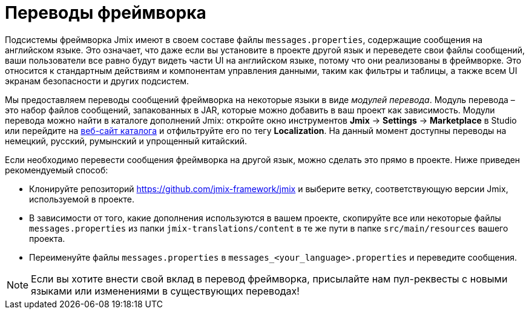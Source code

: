 = Переводы фреймворка

Подсистемы фреймворка Jmix имеют в своем составе файлы `messages.properties`, содержащие сообщения на английском языке. Это означает, что даже если вы установите в проекте другой язык и переведете свои файлы сообщений, ваши пользователи все равно будут видеть части UI на английском языке, потому что они реализованы в фреймворке. Это относится к стандартным действиям и компонентам управления данными, таким как фильтры и таблицы, а также всем UI экранам безопасности и других подсистем.

Мы предоставляем переводы сообщений фреймворка на некоторые языки в виде _модулей перевода_. Модуль перевода – это набор файлов сообщений, запакованных в JAR, которые можно добавить в ваш проект как зависимость. Модули перевода можно найти в каталоге дополнений Jmix: откройте окно инструментов *Jmix* -> *Settings* -> *Marketplace* в Studio или перейдите на https://www.jmix.io/marketplace[веб-сайт каталога^] и отфильтруйте его по тегу *Localization*. На данный момент доступны переводы на немецкий, русский, румынский и упрощенный китайский.

Если необходимо перевести сообщения фреймворка на другой язык, можно сделать это прямо в проекте. Ниже приведен рекомендуемый способ:

* Клонируйте репозиторий https://github.com/jmix-framework/jmix[https://github.com/jmix-framework/jmix^] и выберите ветку, соответствующую версии Jmix, используемой в проекте.
* В зависимости от того, какие дополнения используются в вашем проекте, скопируйте все или некоторые файлы `messages.properties` из папки `jmix-translations/content` в те же пути в папке `src/main/resources` вашего проекта.
* Переименуйте файлы `messages.properties` в `messages_<your_language>.properties` и переведите сообщения.

NOTE: Если вы хотите внести свой вклад в перевод фреймворка, присылайте нам пул-реквесты с новыми языками или изменениями в существующих переводах!
